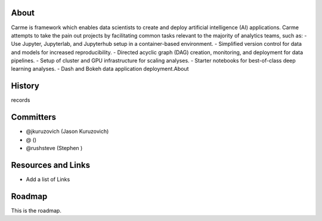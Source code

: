 About
=====
Carme is framework which enables data scientists to create and deploy artificial intelligence (AI) applications.  Carme attempts to take the pain out projects by facilitating common tasks relevant to the majority of analytics teams, such as:
- Use Jupyter, Jupyterlab, and Jupyterhub setup in a container-based environment.
- Simplified version control for data and models for increased reproducibility.
- Directed acyclic graph (DAG) creation, monitoring, and deployment for data pipelines.
- Setup of cluster and GPU infrastructure for scaling analyses.
- Starter notebooks for best-of-class deep learning analyses.
- Dash and Bokeh data application deployment.About

History
=======
records

Committers
==========
- @jkuruzovich (Jason Kuruzovich)
- @   ()
- @rushsteve (Stephen )

Resources and Links
===================
- Add a list of Links

Roadmap
=======
This is the roadmap.
